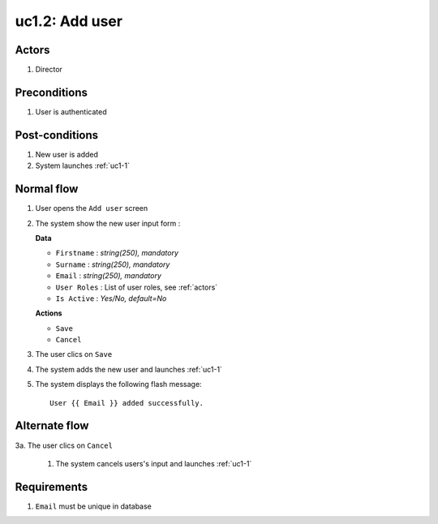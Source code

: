 
.. _uc1-2:

uc1.2: Add user
*****************

Actors
------

#. Director

Preconditions
-------------

1. User is authenticated

Post-conditions
---------------

1. New user is added
2. System launches :ref:`uc1-1`

Normal flow
-----------

1. User opens the ``Add user`` screen
2. The system show the new user input form :

   **Data**

   * ``Firstname`` : *string(250), mandatory*
   * ``Surname`` : *string(250), mandatory*
   * ``Email`` : *string(250), mandatory*
   * ``User Roles`` : List of user roles, see :ref:`actors`
   * ``Is Active`` : *Yes/No, default=No*

   **Actions**

   * ``Save``
   * ``Cancel``

3. The user clics on ``Save``
4. The system adds the new user and launches :ref:`uc1-1` 
5. The system displays the following flash message::

    User {{ Email }} added successfully.



Alternate flow
--------------

3a. The user clics on ``Cancel``

    1. The system cancels users's input and launches :ref:`uc1-1` 

Requirements
------------

1. ``Email`` must be unique in database
